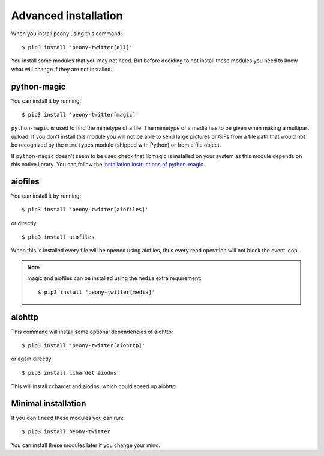 .. _adv_install:

=======================
 Advanced installation
=======================

When you install peony using this command::

    $ pip3 install 'peony-twitter[all]'

You install some modules that you may not need. But before deciding to not
install these modules you need to know what will change if they are
not installed.


python-magic
------------

You can install it by running::

    $ pip3 install 'peony-twitter[magic]'

``python-magic`` is used to find the mimetype of a file.
The mimetype of a media has to be given when making a multipart upload.
If you don't install this module you will not be able to send large pictures
or GIFs from a file path that would not be recognized by the ``mimetypes``
module (shipped with Python) or from a file object.

If ``python-magic`` doesn't seem to be used check that libmagic is installed on
your system as this module depends on this native library.
You can follow the `installation instructions of python-magic`_.

.. _installation instructions of python-magic: https://github.com/ahupp/python-magic#installation

aiofiles
--------

You can install it by running::

    $ pip3 install 'peony-twitter[aiofiles]'

or directly::

    $ pip3 install aiofiles


When this is installed every file will be opened using aiofiles, thus every
read operation will not block the event loop.

.. note::
    magic and aiofiles can be installed using the ``media`` extra requirement::

        $ pip3 install 'peony-twitter[media]'

aiohttp
-------

This command will install some optional dependencies of aiohttp::

    $ pip3 install 'peony-twitter[aiohttp]'

or again directly::

    $ pip3 install cchardet aiodns

This will install cchardet and aiodns, which could speed up aiohttp.


Minimal installation
--------------------

If you don't need these modules you can run::

    $ pip3 install peony-twitter

You can install these modules later if you change your mind.

